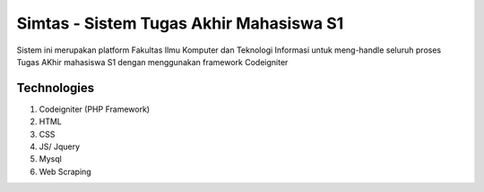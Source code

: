 ###################
Simtas - Sistem Tugas Akhir Mahasiswa S1
###################

Sistem ini merupakan platform Fakultas Ilmu Komputer dan Teknologi Informasi untuk 
meng-handle seluruh proses Tugas AKhir mahasiswa S1 dengan menggunakan framework Codeigniter

*******************
Technologies
*******************

1. Codeigniter (PHP Framework)
2. HTML
3. CSS
4. JS/ Jquery
5. Mysql
6. Web Scraping

